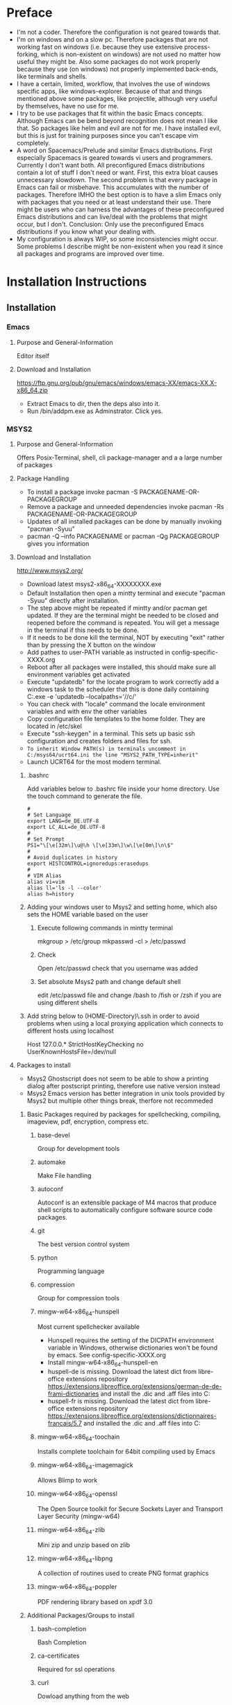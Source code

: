 * Preface
- I'm not a coder. Therefore the configuration is not geared towards that.
- I'm on windows and on a slow pc. Therefore packages that are not working fast on windows (i.e. because they use extensive process-forking, which is non-existent on windows) are not used no matter how useful they might be. Also some packages do not work properly because they use (on windows) not properly implemented back-ends, like terminals and shells.
- I have a certain, limited, workflow, that involves the use of windows specific apps, like windows-explorer. Because of that and things mentioned above some packages, like projectile, although very useful by themselves, have no use for me.
- I try to be use packages that fit within the basic Emacs concepts. Although Emacs can be bend beyond recognition does not mean I like that. So packages like helm and evil are not for me. I have installed evil, but this is just for training purposes since you can't escape vim completely.
- A word on Spacemacs/Prelude and similar Emacs distributions. First especially Spacemacs is geared towards vi users and programmers. Currently I don't want both. All preconfigured Emacs distributions contain a lot of stuff I don't need or want. First, this extra bloat causes unnecessary slowdown. The second problem is that every package in Emacs can fail or misbehave. This accumulates with the number of packages. Therefore IMHO the best option is to have a slim Emacs only with packages that you need or at least understand their use. There might be users who can harness the advantages of these preconfigured Emacs distributions and can live/deal with the problems that might occur, but I don't. Conclusion: Only use the preconfigured Emacs distributions if you know what your dealing with.
- My configuration is always WIP, so some inconsistencies might occur. Some problems I describe might be non-existent when you read it since all packages and programs are improved over time.
* Installation Instructions
** Installation
*** Emacs
**** Purpose and General-Information
Editor itself
**** Download and Installation
https://ftp.gnu.org/pub/gnu/emacs/windows/emacs-XX/emacs-XX.X-x86_64.zip
- Extract Emacs to dir, then the deps also into it.
- Run /bin/addpm.exe as Adminstrator. Click yes.
*** MSYS2
**** Purpose and General-Information
Offers Posix-Terminal, shell, cli package-manager and a a large number of packages
**** Package Handling
- To install a package invoke pacman -S PACKAGENAME-OR-PACKAGEGROUP
- Remove a package and unneeded dependencies invoke pacman -Rs PACKAGENAME-OR-PACKAGEGROUP
- Updates of all installed packages can be done by manually invoking "pacman -Syuu"
- pacman -Q --info PACKAGENAME or pacman -Qg PACKAGEGROUP gives you information
**** Download and Installation
http://www.msys2.org/
- Download latest msys2-x86_64-XXXXXXXX.exe
- Default Installation then open a mintty terminal and execute "pacman -Syuu" directly after installation.
- The step above might be repeated if mintty and/or pacman get updated. If they are the terminal might be needed to be closed and reopened before the command is repeated. You will get a message in the terminal if this needs to be done.
- If it needs to be done kill the terminal, NOT by executing "exit" rather than by pressing the X button on the window
- Add pathes to user-PATH variable as instructed in config-specific-XXXX.org
- Reboot after all packages were installed, this should make sure all environment variables get activated
- Execute "updatedb" for the locate program to work correctly add a windows task to the scheduler that this is done daily containing C:\msys2\bin\mintty.exe -e 'updatedb --localpaths='//c/'
- You can check with "locale" command the locale environment variables and with env the other variables
- Copy configuration file templates to the home folder. They are located in /etc/skel
- Execute "ssh-keygen" in a terminal. This sets up basic ssh configuration and creates folders and files for ssh.
- ~To inherit Window PATH(s) in terminals uncomment in C:/msys64/ucrt64.ini the line "MSYS2_PATH_TYPE=inherit"~
- Launch UCRT64 for the most modern terminal.
***** .bashrc
Add variables below to .bashrc file inside your home directory. Use the touch command to generate the file.
#+BEGIN_SRC shell
  #
  # Set Language
  export LANG=de_DE.UTF-8
  export LC_ALL=de_DE.UTF-8
  #
  # Set Prompt
  PS1="\[\e[32m\]\u@\h \[\e[33m\]\w\[\e[0m\]\n\$"
  #
  # Avoid duplicates in history
  export HISTCONTROL=ignoredups:erasedups
  #
  # VIM Alias
  alias vi=vim
  alias ll='ls -l --color'
  alias h=history
#+END_SRC
***** Adding your windows user to Msys2 and setting home, which also sets the HOME variable based on the user
****** Execute following commands in mintty terminal
mkgroup > /etc/group
mkpasswd -cl > /etc/passwd
****** Check
Open /etc/passwd check that you username was added
****** Set absolute Msys2 path and change default shell
edit /etc/passwd file and change /bash to /fish or /zsh if you are using different shells
***** Add string below to (HOME-Directory)\.ssh\config in order to avoid problems when using a local proxying application which connects to different hosts using localhost
Host 127.0.0.*
   StrictHostKeyChecking no
   UserKnownHostsFile=/dev/null
**** Packages to install
- Msys2 Ghostscript does not seem to be able to show a printing dialog after postscript printing, therefore use native version instead
- Msys2 Emacs version has better integration in unix tools provided by Msys2 but multiple other things break, therfore not recommeded
***** Basic Packages required by packages for spellchecking, compiling, imageview, pdf, encryption, compress etc.
****** base-devel
Group for development tools
****** automake
Make File handling
****** autoconf
Autoconf is an extensible package of M4 macros that produce shell scripts to automatically configure software source code packages.
****** git
The best version control system
****** python
Programming language
****** compression
Group for compression tools
****** mingw-w64-x86_64-hunspell
Most current spellchecker available
- Hunspell requires the setting of the DICPATH environment variable in Windows, otherwise dictionaries won't be found by emacs. See config-specific-XXXX.org
- Install mingw-w64-x86_64-hunspell-en
- huspell-de is missing. Download the latest dict from libre-office extensions repository https://extensions.libreoffice.org/extensions/german-de-de-frami-dictionaries and install the .dic and .aff files into C:\msys64\mingw64\share\myspell\dicts
- huspell-fr is missing. Download the latest dict from libre-office extensions repository https://extensions.libreoffice.org/extensions/dictionnaires-francais/5.7 and installed the .dic and .aff files into C:\msys64\mingw64\share\myspell\dicts
****** mingw-w64-x86_64-toochain
Installs complete toolchain for 64bit compiling used by Emacs
****** mingw-w64-x86_64-imagemagick
Allows Blimp to work
****** mingw-w64-x86_64-openssl
The Open Source toolkit for Secure Sockets Layer and Transport Layer Security (mingw-w64)
****** mingw-w64-x86_64-zlib
Mini zip and unzip based on zlib 
****** mingw-w64-x86_64-libpng
A collection of routines used to create PNG format graphics
****** mingw-w64-x86_64-poppler
PDF rendering library based on xpdf 3.0
***** Additional Packages/Groups to install
****** bash-completion
Bash Completion
****** ca-certificates
Required for ssl operations
****** curl
Dowload anything from the web
****** fish
Oh-my-fish
https://github.com/oh-my-fish/oh-my-fish
Download Oh-my-fish via curl using the script below
curl -L https://get.oh-my.fish | fish
Edit /etc/fish/fish.conf in the same way as .bashrc mentioned above
****** fzy
Fuzzy searching
****** gnu-netcat
nc command to test connections
****** info
Utilities to work with and produce manuals, ASCII text, and on-line documentation from a single source file
****** iperf3
Check network performance
****** less
A terminal based program for viewing text files
****** mingw-w64-x86_64-gnuplot
Ability to create graphs from data as file or directly to display.
****** mingw-w64-x86_64-graphviz
Required for org-mind-map and dot language code
****** net-utils
Group that contains tools like openssh, rsync and mutt
****** pwgen
Password generator
****** tree
A directory listing program displaying a depth indented list of files
****** mingw-w64-x86_64-tree-sitter
Treesitter Syntax Highlighting for different languages
****** mingw-w64-x86_64-emacs-pdf-tools-server
PDF-Tools-Server, a compilation from source is not necessecary anymore
****** tzcode
Sources for time zone and daylight saving time data
****** util-linux
Collection of basic system utilities
****** whois
Whois Client
****** winpty
Fixes PTY
***** Optional
****** mingw-w64-x86_64-go
Go Programming Language
****** mingw-w64-x86_64-tidy
Cleanup html code
****** mingw-w64-x86_64-luarocks
Lua interpreter and luarocks package manager
****** mingw-w64-x86_64-lua-lpeg
Pattern-matching library for Lua required for digestif
****** Python pip
Python package installer
******* List installed packaes
pip list
******* Install/Uninstall a package
pip install PACKAGENAME
pip uninstall PACKAGENAME
******* List outdated packages
pip list --outdated
******* Upgrade packages
pip install --upgrade PACKAGENAME
******* Recommended Packages
- td-watson (call using "watson" command)
- python-language-server
- jedi
- pylint
- pyflake
****** rebase
Contains rebase, rebaseall, peflags, and peflagsall
****** sys-utils
Contains System-Tools like heimdal for Kerberos and Wherever Change Directory
****** tmux
Terminal Multiplexing
******* Start mintty using this command
C:\msys64\usr\bin\mintty.exe -e '%HOME%\start-tmux.sh' -
******* start-tmux.sh
#!/bin/fish
tmux
******* .tmux.conf (Save file in Unix-Format, otherwise CRLF might not be interpreted correcty)
#+BEGIN_SRC shell
# Window-Switching without prefix
bind-key -n S-Left previous-window
bind-key -n S-Right next-window

# Pane-Switching without prefix
bind -n M-Left select-pane -L
bind -n M-Right select-pane -R
bind -n M-Up select-pane -U
bind -n M-Down select-pane -D

# Activate mouse (Causes font resize using C+mouse-wheel to stop working, CS+mouse-wheel still works)
set -g mouse on

# Show information in title-bar
set -g set-titles on

# Set Terminal to use 256 colors
set -g default-terminal "screen-256color"

# Statusbar/window configuration
set -g status-interval 1
set -g status-fg white
set -g status-bg colour240
set -g status-justify centre
set -g status-left '#[fg=green][#[fg=red]#S#[fg=green]]#[default]'
set -g status-right '#[fg=green][#[fg=colour214]%d.%m.%y %H:%M:%S#[fg=green]]#[default]'
setw -g window-status-current-format '#[fg=green](#[fg=yellow]#I.#P#F#W#[fg=green])#[default]'
setw -g window-status-format '#I#F#W'

# Install TPM using git clone https://github.com/tmux-plugins/tpm ~/.tmux/plugins/tpm

# List of plugins
set -g @plugin 'tmux-plugins/tpm'
set -g @plugin 'tmux-plugins/tmux-sensible'

# Install cygutils-extra for tmux-yank
set -g @plugin 'tmux-plugins/tmux-yank'

# Initialize TMUX plugin manager (keep this line at the very bottom of tmux.conf)
run -b '~/.tmux/plugins/tpm/tpm
#+END_SRC
****** vim
- Test vim commands locally if needed
- Vim needs to be called by executing "vim" not "vi" if no alias is defined
****** zsh
Oh-my-zsh
https://github.com/ohmyzsh/ohmyzsh
Download Oh-my-zsh via curl using the script below
#+BEGIN_SRC bash
sh -c "$(curl -fsSL https://raw.githubusercontent.com/ohmyzsh/ohmyzsh/master/tools/install.sh)"
#+END_SRC
**** GPG
Generate Key using "gpg --gen-key" command.
*** Misc Support Tools
**** Dig
***** Purpose and General-Information
Modern DNS-Query Tool
***** Download and Installation
https://downloads.isc.org/isc/bind9/9.15.7/BIND9.15.7.x64.zip
**** Ditaa
***** Purpose and General-Information
Diagramm Creator from Text
***** Download and Installation
https://github.com/stathissideris/ditaa
- Download and unzip latest version to a folder
- Set Path in specific.org
- This app requires JRE installed
**** Fakecygpty
***** Purpose and General-Information
Fixes shell problems in emacs when shell is based on MSYS2 mintty
***** Download and Installation
https://github.com/d5884/fakecygpty
- Compile using the command autoreconf -ivf && ./configure && make install
- copy fakecygpty.el into ~/.emacs.d/myscripts/
- evaluate (fakecygpty-activate) via use-package
**** Ghostscript
***** Purpose and General-Information
- Postscript suite required to enable postscipt processing for printing produced by emacs and it's packages.
- Can produce pdfs from postscript
***** Download and Installation
- https://github.com/ArtifexSoftware/ghostpdl-downloads/releases/
- Download gsXXXw64.exe
- Install in C:/Program Files/gs/ not C:/Program Files/gs/gsXX.XX/ This avoids reconfiguration after update
**** Miktex
***** Purpose and General-Information
Tex-Environment required in order to process latex produced by org mode and other packages.
***** Download and Installation
http://miktex.org/download
- Download basic-miktex-X.X.XXXX-x64.exe
- Select "Install missing packages on the fly" during installation
- Export an org file once as pdf in order to download the additional needed files  C-c C-e l o
**** Notpad++
***** Purpose and General-Information
This might look strange, but in case of an emergency, i.e. Emacs is not starting up, this editor might save the day.
***** Download and Installation
https://notepad-plus-plus.org/
**** Pandoc
***** Purpose and General-Information
Powerful Document Converter
***** Download and Installation
https://github.com/jgm/pandoc/releases/
- Download and install pandoc-X.XX.X-windows.msi
**** Reveal.js
***** Purpose and General-Information
For visually pleasant presentation export
***** Download and installation
https://github.com/hakimel/reveal.js/releases
- Extract Source to folder named "reveal.js" Put the "reveal.js" folder in the same folder as the presentation.org
- Execute M-x org-reveal-export-to-html to export to html, open manually in Browser
**** Ripgrep
***** Purpose and General-Information
Fast search through files
***** Download and Installation
https://github.com/BurntSushi/ripgrep/releases
- Download and unzip latest version to a folder
- Add folder path to PATH variable
**** Sharp-Keys
***** Purpose and General-Information
This app should be used to remap buttons on the OS-Level. Configuations depends on the keyboard used. I recommend:
- Capslock to Apps (Menu-Key)
***** Download and Installation
https://github.com/randyrants/sharpkeys
**** Source-Code-Pro-Font
***** Purpose and General-Information
Better readable default font
***** Download and installation !Check if otf-cff2 is now supported!
https://github.com/adobe-fonts/source-code-pro/releases/
- Download latest ttf Version of the font, otf-cff2 version currently does not work on Windows
- Extract and install in C:\Windows\Fonts
**** WinCompose
***** Purpose and General-Information
This app uses AltGr as a compose key. The compose key allows access to various symbols using a key combination.
***** Download and installation
https://github.com/samhocevar/wincompose
** Windows Registration
Save as .reg files and execute once
*** General
**** Register-Emacs-Client.reg
Windows Registry Editor Version 5.00

[HKEY_CLASSES_ROOT\*\shell\openWithEmacs]
@="&Edit with Emacs"
"icon"=%EMACS%\\bin\\Emacsclientw.exe"

[HKEY_CLASSES_ROOT\*\shell\openWithEmacs\command]
@="\"%EMACS%\\bin\\emacsclientw.exe\" -a \"\" -n \"%L\""
**** Register-Emacs-file-type.reg
Windows Registry Editor Version 5.00

[HKEY_CLASSES_ROOT\EmacsFile]
@="EmacsFile"

[HKEY_CLASSES_ROOT\EmacsFile\DefaultIcon]
@="%EMACS%\\bin\\emacsclientw.exe,0"

[HKEY_CLASSES_ROOT\EmacsFile\shell\open]
@="Open in Emacs"

[HKEY_CLASSES_ROOT\EmacsFile\shell\open\command]
@="\"%EMACS%\\bin\\emacsclientw.exe\" -a \"\" -n \"%L\""
**** Register-extensions-to-emacs.reg
Windows Registry Editor Version 5.00

[HKEY_CLASSES_ROOT\.el]
@="EmacsFile"
"Content Type"="text/plain"
"PerceivedType"="text"

[HKEY_CLASSES_ROOT\.org]
@="EmacsFile"
"Content Type"="text/plain"
"PerceivedType"="text"

[HKEY_CLASSES_ROOT\.properties]
@="EmacsFile"
"Content Type"="text/plain"
"PerceivedType"="text"

[HKEY_CLASSES_ROOT\.diff]
@="EmacsFile"
"Content Type"="text/plain"
"PerceivedType"="text"

[HKEY_CLASSES_ROOT\.cfg]
@="EmacsFile"
"Content Type"="text/plain"
"PerceivedType"="text"

[HKEY_CLASSES_ROOT\.cpp]
@="EmacsFile"
"Content Type"="text/plain"
"PerceivedType"="text"

[HKEY_CLASSES_ROOT\.css]
@="EmacsFile"
"Content Type"="text/plain"
"PerceivedType"="text"

[HKEY_CLASSES_ROOT\.conf]
@="EmacsFile"
"Content Type"="text/plain"
"PerceivedType"="text"

[HKEY_CLASSES_ROOT\.log]
@="EmacsFile"
"Content Type"="text/plain"
"PerceivedType"="text"

[HKEY_CLASSES_ROOT\.sh]
@="EmacsFile"
"Content Type"="text/plain"
"PerceivedType"="text"

[HKEY_CLASSES_ROOT\.ses]
@="EmacsFile"
"Content Type"="text/plain"
"PerceivedType"="text"

[HKEY_CLASSES_ROOT\.txt]
@="EmacsFile"
"Content Type"="text/plain"
"PerceivedType"="text"

[HKEY_CLASSES_ROOT\.md]
@="EmacsFile"
"Content Type"="text/plain"
"PerceivedType"="text"

[HKEY_CLASSES_ROOT\.sgm]
@="EmacsFile"
"Content Type"="text/plain"
"PerceivedType"="text"

[HKEY_CLASSES_ROOT\.key]
@="EmacsFile"
"Content Type"="text/plain"
"PerceivedType"="text"

[HKEY_CLASSES_ROOT\.pem]
@="EmacsFile"
"Content Type"="text/plain"
"PerceivedType"="text"

[HKEY_CLASSES_ROOT\.csr]
@="EmacsFile"
"Content Type"="text/plain"
"PerceivedType"="text"

[HKEY_CLASSES_ROOT\.req]
@="EmacsFile"
"Content Type"="text/plain"
"PerceivedType"="text"

[HKEY_CLASSES_ROOT\.data]
@="EmacsFile"
"Content Type"="text/plain"
"PerceivedType"="text"
*** Outlook
***** Register-the-Outlook-URL-Handler.reg
Windows Registry Editor Version 5.00

[HKEY_CLASSES_ROOT\outlook]
@="URL:Outlook Folders"
"URL Protocol"=""

[HKEY_CLASSES_ROOT\outlook\DefaultIcon]
@="%OUTLOOK4E%\\OUTLOOK.EXE"

[HKEY_CLASSES_ROOT\outlook\shell]

[HKEY_CLASSES_ROOT\outlook\shell\open]

[HKEY_CLASSES_ROOT\outlook\shell\open\command]
@="\"%OUTLOOK4E%\\OUTLOOK.EXE\" /select \"%1\""
***** Org Protocol
Windows Registry Editor Version 5.00

[HKEY_CLASSES_ROOT\org-protocol]
@="URL:Org Protocol"
"URL Protocol"=""
[HKEY_CLASSES_ROOT\org-protocol\shell]
[HKEY_CLASSES_ROOT\org-protocol\shell\open]
[HKEY_CLASSES_ROOT\org-protocol\shell\open\command]
@="\""%EMACS%\\bin\\emacsclientw.exe\" \"%1\""
***** Use-Google-Maps-in-Outlook-Contacts.reg
Windows Registry Editor Version 5.00

[HKEY_CURRENT_USER\Software\Microsoft\Office\16.0\Outlook\Options\General]
"MapScriptURL"="http://maps.google.com/?q=<0s>, <1s>, <2s>, <3s>, <4s>"
*** Fix-RDP-Cursorblink
Windows Registry Editor Version 5.00

[HKEY_LOCAL_MACHINE\SYSTEM\CurrentControlSet\Control\Terminal Server]
"CursorBlinkEnable"=dword:00000001
** Windows Shortcuts
*** Client - not waiting for server, opening frame and starting as daemon if not yet done
emacsclientw.exe -n -c -a ""
*** Full Application in Debugging Mode
runemacs.exe -debug-init
*** Client - not waiting for server, opening frame and starting as daemon if not yet done, switching to temp buffer and adding a dated entry
emacsclientw.exe -n -c -a ""  -e "(my-timestamper-for-temp)" -F "((fullscreen . maximized))"
** Emacs-Dot-Files
*** init.el (Main-Loader)
- Contains only the necessecary information to load files below.
- Place in ~\.emacs.d\
*** custom.el (Emacs custom-system writes here)
- Must contains only installed package information. Custom Parameters set by use-package get sometimes written here, but can be deleted (except the package information)
- Place in ~\.emacs.d\
*** config-general.org
- Main configuration-file from which config-general.el is generated automatically by org-babel and then loaded by init.el
- Put config-general.org file in ~\org\ (Create neccessary folders)
*** config-specific-XXXX.org
- Additional configuration file from which config-specific-XXXX.el is generated automatically by org-babel and then loaded by init.el
- Put specific.org file also in ~\org\
- Edit to your needs, since it contains installations-specific configuration parts
** Other Instructions
*** Disable Virtual Desktop Switch Animation
Open %windir%\system32\SystemPropertiesPerformance.exe and disable "Animate windows when mini...", this also disables the Switch virtual Desktop animation
*** Input Keycords containing AltGR
To input keycords combinations first press AltGR then RIGHT-Control (and or Alt), then the letter. Some combinations will not work even when done so.
*** Modifier
The Apps key gives you a full modifier, meaning it won't repeat itself when pressed. It works like control/shift/alt. Same goes with LWindows or RWindows. Be aware that some combinations can't be registered by Emacs, they are permanently bound to the Windows OS, like Windows+L, which locks the PC.
*** Seemingly corrupted org files
If org files look that is something missing, mostly after loading, just fold and unfold at top level
*** Desktop not loading
If desktop is not loaded check ~/.emacs.d/ for .emacs.desktop.lock file and delete it (when emacs is not running)
*** Ownership of home directory
Be sure your user is direct owner of the home directory and all subfiles/subdirectories. Otherwise the client may not start.
** Known issues/broken stuff
*** Terminals 
- Mostly broken, the implementation of terminals in emacs is geared towards a POSIX system and not towards windows. Don't waste your time. A reimplementation is not in sight.
- Workaround: Use standard putty or kitty, for file transfer use win-scp
*** Shells
- Shell in Emacs is not a 1-to-1 output of the mintty. Remote access started via shell is broken, requires fakecygpty to fix it and still has problems sending interrupt signals like C-c
- Workaround: Start a mintty directly from windows
- Powershell can not be used as an emacs shell, see powershell package description
** Basic Git Configuration for Github
Open Mintty, then enter commands beleow after filing in your personal details
#+BEGIN_SRC bash
git config --global user.email "myusername@myemailprovider.com"
git config --global user.name "My Name"
git config credential.https://github.com.username githubusername
git config --global credential.helper store
git remote add origin https://github.com/githubusername/yourrepositoryname.git
git push -u origin master
Password for 'https://githubusername@github.com':XXXXXXXXXXXX
git remote -v
#+END_SRC

** Packages currently installed
*** $pacman -Qe
asciidoc 10.2.0-3
autoconf-wrapper 20221207-1
autoconf2.13 2.13-5
autogen 5.18.16-4
automake-wrapper 20221207-1
automake1.10 1.10.3-5
automake1.11 1.11.6-6
automake1.12 1.12.6-6
automake1.13 1.13.4-7
automake1.14 1.14.1-6
automake1.15 1.15.1-4
automake1.6 1.6.3-4
automake1.7 1.7.9-4
automake1.8 1.8.5-5
automake1.9 1.9.6-4
base 2022.06-1
bash 5.2.009-1
bash-completion 2.11-3
binutils 2.40-1
bison 3.8.2-4
bsdcpio 3.6.2-3
bsdtar 3.6.2-3
btyacc 20221106-1
bzip2 1.0.8-4
clang-svn 60106.1d5b05f-1
cmake 3.25.1-1
cocom 0.996-3
coreutils 8.32-5
curl 7.88.1-1
cyrus-sasl 2.1.28-2
diffstat 1.65-1
diffutils 3.8-4
dos2unix 7.4.4-1
dtc 1.6.1-3
elinks-git 0.13.4008.f86be659-10
file 5.44-5
filesystem 2023.02.07-1
findutils 4.9.0-3
fish 3.6.0-1
flex 2.6.4-3
fzy 1.0-1
gawk 5.2.1-2
gcc 11.3.0-3
gcc-fortran 11.3.0-3
gcc-libs 11.3.0-3
gdb 11.1-6
getent 2.18.90-4
gettext-devel 0.21-2
git 2.39.2-1
gnu-netcat 0.7.1-2
gperf 3.1-5
grep 1~3.0-6
groff 1.22.4-4
gzip 1.12-2
heimdal 7.8.0-3
help2man 1.49.2-1
inetutils 1.9.4-5
info 7.0.2-1
intltool 0.51.0-3
iperf3 3.12-2
less 629-1
lftp 4.9.2-4
libargp 20110921-4
libtool 2.4.7-3
libunrar 6.2.2-1
libunrar-devel 6.2.2-1
lndir 1.0.4-1
lzop 1.04-1
make 4.4-1
man-db 2.10.2-3
mingw-w64-i686-tree-sitter 0.20.7-1
mingw-w64-x86_64-binutils 2.40-2
mingw-w64-x86_64-crt-git 10.0.0.r228.g40134887f-1
mingw-w64-x86_64-ffmpeg 5.1.2-2
mingw-w64-x86_64-gcc 12.2.0-10
mingw-w64-x86_64-gcc-fortran 12.2.0-10
mingw-w64-x86_64-gcc-libgfortran 12.2.0-10
mingw-w64-x86_64-gdb 13.1-3
mingw-w64-x86_64-gnuplot 5.4.6-1
mingw-w64-x86_64-go 1.20-1
mingw-w64-x86_64-graphviz 2.44.1-12
mingw-w64-x86_64-headers-git 10.0.0.r228.g40134887f-1
mingw-w64-x86_64-hunspell 1.7.2-1
mingw-w64-x86_64-hunspell-en 2020.12.07-1
mingw-w64-x86_64-imagemagick 7.1.0.62-1
mingw-w64-x86_64-libgccjit 12.2.0-10
mingw-w64-x86_64-libmangle-git 10.0.0.r228.g40134887f-1
mingw-w64-x86_64-libpng 1.6.39-1
mingw-w64-x86_64-lua-lpeg 1.0.2-2
mingw-w64-x86_64-lua-luarocks 3.9.0-1
mingw-w64-x86_64-make 4.4-2
mingw-w64-x86_64-pkgconf 1~1.8.0-2
mingw-w64-x86_64-poppler 23.02.0-1
mingw-w64-x86_64-tidy 5.8.0-1
mingw-w64-x86_64-tools-git 10.0.0.r228.g40134887f-1
mingw-w64-x86_64-winpthreads-git 10.0.0.r228.g40134887f-1
mingw-w64-x86_64-winstorecompat-git 10.0.0.r228.g40134887f-1
mintty 1~3.6.3-1
mosh 1.4.0-4
msys2-keyring 1~20221024-1
msys2-launcher 1.5-1
msys2-runtime 3.4.6-1
msys2-runtime-devel 3.4.6-1
msys2-w32api-headers 10.0.0.r16.g49a56d453-1
msys2-w32api-runtime 10.0.0.r16.g49a56d453-1
mutt 2.2.9-1
ncurses 6.4-1
nettle 3.8.1-1
openssh 9.2p1-1
p7zip 17.04-1
pacman 6.0.1-32
pacman-mirrors 20221016-1
pactoys r55.8860e1f-1
patch 2.7.6-2
patchutils 0.4.2-3
pax 20201030-2
pcre2 10.42-1
perl 5.36.0-1
perl-JSON 4.05-1
pkgconf 1.9.4-1
pkgfile 21-2
procps-ng 3.3.17-1
psmisc 23.4-1
pwgen 2.08-1
python 3.11.2-1
python-pip 23.0-2
quilt 0.66-3
rcs 5.10.1-2
rebase 4.5.0-2
reflex 20221012-1
rsync 3.2.7-2
ruby 3.1.3-2
scons 3.1.2-9
screenfetch 3.9.1-1
sed 4.9-1
sshpass 1.10-1
swig 4.0.2-3
tar 1.34-3
task 2.6.2-1
texinfo 7.0.2-1
texinfo-tex 7.0.2-1
tftp-hpa 5.2-4
time 1.9-3
tmux 3.3.a-1
tree 2.0.4-1
ttyrec 1.0.8-2
tzcode 2022g-1
unrar 6.2.2-1
unzip 6.0-2
util-linux 2.35.2-3
w3m 0.5.3+20220429-2
wcd 6.0.4-3
which 2.21-4
whois 5.5.14-1
winpty 0.4.3-1
xmlto 0.0.28-4
zip 3.0-3
zsh 5.9-2
zsh-doc 5.9-2
* Examples
** Latex
#+begin_src latex :file fsa.pdf :packages '(("" "tikz")) :border 1em
  % Define block styles
  \usetikzlibrary{shapes,arrows}
  \tikzstyle{astate} = [circle, draw, text centered, font=\footnotesize, fill=blue!25]
  \tikzstyle{rstate} = [circle, draw, text centered, font=\footnotesize, fill=red!25]

  \begin{tikzpicture}[->,>=stealth', shorten >=1pt, auto, node distance=2.8cm, semithick]
    \node [astate] (1) at (0,0) {1};
    \node [astate] (2) at (1,0) {2};
    \node [rstate] (3) at (2,0) {3};
    \path (1) edge [bend left] node {b} (2)
          (2) edge node {b} (3)
          (2) edge [bend left] node {a} (1)
          (3) edge [loop above] node {(a, b)} (3);
  \end{tikzpicture}
#+end_src
** Latex-Letter Export: (C-c C-e l o)
# #+title: Comment out, or do not use
#+date: Wednesday

#+options: toc:nil

#+latex_header: \usepackage[osf]{Baskervaldx}

#+latex_class: letter

#+latex_header: \signature{Lucy}
#+latex_header: \address{17, Chatham Street}

#+latex: \begin{letter}{[s.l.]}
#+latex: \opening{My dearest Mina,---}

I must say you tax me very unfairly with being a bad correspondent.
I wrote to you /twice/ since we parted, and your last letter was only your /second/.
Besides, I have nothing to tell you.  There is really nothing to interest you.
Town is very pleasant just now, and we go a good deal to picture-galleries
and for walks and rides in the park.  As to the tall, curly-haired man,
I suppose it was the one who was with me at the last Pop.  Some one has evidently
been telling tales.  That was Mr. Holmwood.  He often comes to see us, and he and
mamma get on very well together; they have so many things to talk about in common.
We met some time ago a man that would just /do for you/, if you were not already
engaged to Jonathan.  He is an excellent /parti/, being handsome, well off, and
of good birth.  He is a doctor and really clever.  Just fancy!
He is only nine-and-twenty, and he has an immense lunatic asylum all under his own care.

#+latex: \closing{Sincerely,}
#+latex: \ps{P.S.  I need not tell you this is a secret.  Good-night again.}
#+latex: \end{letter}
** Org-plot
#+PLOT: title:"example table" ind:1 type:2d with:lines
#+tblname: data-plot
| independent var | first dependent var | second dependent var |
|-----------------+---------------------+----------------------|
|             0.1 |               0.425 |                0.375 |
|             0.2 |              0.3125 |               0.3375 |
|             0.3 |          0.24999993 |           0.28333338 |
|             0.4 |               0.275 |              0.28125 |
|             0.5 |                0.26 |                 0.27 |
|             0.6 |          0.25833338 |           0.24999993 |
|             0.7 |          0.24642845 |           0.23928553 |
|             0.8 |             0.23125 |               0.2375 |
|             0.9 |          0.23333323 |            0.2333332 |
|               1 |              0.2225 |                 0.22 |
|             1.1 |          0.20909075 |           0.22272708 |
|             1.2 |          0.19999998 |           0.21458333 |
|             1.3 |          0.19615368 |           0.21730748 |
|             1.4 |          0.18571433 |           0.21071435 |
|             1.5 |          0.19000008 |            0.2150001 |
|             1.6 |           0.1828125 |            0.2046875 |
|             1.7 |          0.18088253 |            0.1985296 |
|             1.8 |          0.17916675 |           0.18888898 |
|             1.9 |          0.19342103 |           0.21315783 |
|               2 |                0.19 |              0.21625 |
|             2.1 |          0.18214268 |           0.20714265 |
|             2.2 |          0.17727275 |            0.2022727 |
|             2.3 |           0.1739131 |            0.1989131 |
|             2.4 |          0.16770833 |            0.1916667 |
|             2.5 |               0.164 |                0.188 |
|             2.6 |          0.15769238 |           0.18076923 |
|             2.7 |           0.1592591 |            0.1888887 |
|             2.8 |           0.1598214 |           0.18928565 |
|             2.9 |          0.15603453 |            0.1844828 |

#+begin_src gnuplot :var data=data-plot :exports both :file data-plot.svg
reset
set title "example table"
set xlabel "X"
set ylabel "Y"

plot data u 1:2 w l lw 1 title 'first dependent var', \
     data u 1:3 w l lw 1 title 'second dependent var'
#+end_src
** Graphviz
#+BEGIN_SRC dot :file dotsuccess.svg :cmdline -Kdot -Tsvg
digraph hierarchy {

		nodesep=1.0 // increases the separation between nodes
		
		node [color=Red,fontname=Courier,shape=box] //All nodes will this shape and colour
		edge [color=Blue, style=dashed] //All the lines look like this

		Headteacher->{Deputy1 Deputy2 BusinessManager}
		Deputy1->{Teacher1 Teacher2}
		BusinessManager->ITManager
		{rank=same;ITManager Teacher1 Teacher2}  // Put them on the same level
}
#+END_SRC
** Compile-example of pdf-tools-installation
#+BEGIN_SRC html
<!DOCTYPE html PUBLIC "-//W3C//DTD HTML 4.01//EN">
<!-- Created by htmlize-1.54 in css mode. -->
<html>
  <head>
    <title>*compilation*</title>
    <style type="text/css">
    <!--
      body {
        color: #ffffff;
        background-color: #000000;
      }
      .comint-highlight-input {
        /* comint-highlight-input */
        font-weight: bold;
      }
      .comint-highlight-prompt {
        /* comint-highlight-prompt */
        color: #b4fa70;
      }
      .comint-highlight-prompt {
        /* comint-highlight-prompt */
        color: #b4fa70;
      }
      .compilation-line-number {
        /* compilation-line-number */
        color: #b4fa70;
      }
      .function-name {
        /* font-lock-function-name-face */
        color: #fce94f;
      }

      a {
        color: inherit;
        background-color: inherit;
        font: inherit;
        text-decoration: inherit;
      }
      a:hover {
        text-decoration: underline;
      }
    -->
    </style>
  </head>
  <body>
    <pre>
J-*- mode: compilation; default-directory: "~/.emacs.d/elpa/pdf-tools-20180422.935/build/server/" -*-
Comint started at Tue Apr 24 03:41:34

c\:/\!Data/home/jlange/.emacs.d/elpa/pdf-tools-20180422.935/build/server/autobuild -i c\:/\!Software/Portable/Emacs/bin/
---------------------------
    Installing packages    
---------------------------
pacman -S --needed base-devel
                      mingw-w64-x86_64-libpng
                      mingw-w64-x86_64-poppler
                      mingw-w64-x86_64-toolchain
                      mingw-w64-x86_64-zlib
:: Es befinden sich 55 Mitglieder in Gruppe base-devel:
:: Repositorium msys

<span class="comint-highlight-prompt"><span class="comint-highlight-prompt">Geben Sie eine Auswahl ein (Voreinstellung=alle): </span></span>
<span class="function-name">Warnung</span>: asciidoc-8.6.9-4 ist aktuell -- &#220;berspringe
<span class="function-name">Warnung</span>: autoconf-2.69-3 ist aktuell -- &#220;berspringe
<span class="function-name">Warnung</span>: autoconf2.13-2.13-2 ist aktuell -- &#220;berspringe
<span class="function-name">Warnung</span>: autogen-5.18.12-2 ist aktuell -- &#220;berspringe
<span class="function-name">Warnung</span>: automake-wrapper-10-1 ist aktuell -- &#220;berspringe
<span class="function-name">Warnung</span>: automake1.10-1.10.3-3 ist aktuell -- &#220;berspringe
<span class="function-name">Warnung</span>: automake1.11-1.11.6-3 ist aktuell -- &#220;berspringe
<span class="function-name">Warnung</span>: automake1.12-1.12.6-3 ist aktuell -- &#220;berspringe
<span class="function-name">Warnung</span>: automake1.13-1.13.4-4 ist aktuell -- &#220;berspringe
<span class="function-name">Warnung</span>: automake1.14-1.14.1-3 ist aktuell -- &#220;berspringe
<span class="function-name">Warnung</span>: automake1.15-1.15.1-1 ist aktuell -- &#220;berspringe
<span class="function-name">Warnung</span>: automake1.6-1.6.3-2 ist aktuell -- &#220;berspringe
<span class="function-name">Warnung</span>: automake1.7-1.7.9-2 ist aktuell -- &#220;berspringe
<span class="function-name">Warnung</span>: automake1.8-1.8.5-3 ist aktuell -- &#220;berspringe
<span class="function-name">Warnung</span>: automake1.9-1.9.6-2 ist aktuell -- &#220;berspringe
<span class="function-name">Warnung</span>: bison-3.0.4-1 ist aktuell -- &#220;berspringe
<span class="function-name">Warnung</span>: diffstat-1.61-1 ist aktuell -- &#220;berspringe
<span class="function-name">Warnung</span>: diffutils-3.5-1 ist aktuell -- &#220;berspringe
<span class="function-name">Warnung</span>: dos2unix-7.4.0-1 ist aktuell -- &#220;berspringe
<span class="function-name">Warnung</span>: file-5.33-1 ist aktuell -- &#220;berspringe
<span class="function-name">Warnung</span>: flex-2.6.4-1 ist aktuell -- &#220;berspringe
<span class="function-name">Warnung</span>: gawk-4.2.0-1 ist aktuell -- &#220;berspringe
<span class="function-name">Warnung</span>: gdb-7.11.1-1 ist aktuell -- &#220;berspringe
<span class="function-name">Warnung</span>: gettext-0.19.8.1-1 ist aktuell -- &#220;berspringe
<span class="function-name">Warnung</span>: gettext-devel-0.19.8.1-1 ist aktuell -- &#220;berspringe
<span class="function-name">Warnung</span>: gperf-3.1-1 ist aktuell -- &#220;berspringe
<span class="function-name">Warnung</span>: grep-3.0-1 ist aktuell -- &#220;berspringe
<span class="function-name">Warnung</span>: groff-1.22.3-1 ist aktuell -- &#220;berspringe
<span class="function-name">Warnung</span>: help2man-1.47.5-1 ist aktuell -- &#220;berspringe
<span class="function-name">Warnung</span>: intltool-0.51.0-2 ist aktuell -- &#220;berspringe
<span class="function-name">Warnung</span>: lemon-3.8.7.0-1 ist aktuell -- &#220;berspringe
<span class="function-name">Warnung</span>: libtool-2.4.6-2 ist aktuell -- &#220;berspringe
<span class="function-name">Warnung</span>: libunrar-5.5.3-1 ist aktuell -- &#220;berspringe
<span class="function-name">Warnung</span>: libunrar-devel-5.5.3-1 ist aktuell -- &#220;berspringe
<span class="function-name">Warnung</span>: m4-1.4.18-1 ist aktuell -- &#220;berspringe
<span class="function-name">Warnung</span>: make-4.2.1-1 ist aktuell -- &#220;berspringe
<span class="function-name">Warnung</span>: man-db-2.7.6-3 ist aktuell -- &#220;berspringe
<span class="function-name">Warnung</span>: pacman-5.0.1-5 ist aktuell -- &#220;berspringe
<span class="function-name">Warnung</span>: pactoys-git-r2.07ca37f-1 ist aktuell -- &#220;berspringe
<span class="function-name">Warnung</span>: patch-2.7.6-1 ist aktuell -- &#220;berspringe
<span class="function-name">Warnung</span>: patchutils-0.3.4-1 ist aktuell -- &#220;berspringe
<span class="function-name">Warnung</span>: perl-5.24.4-1 ist aktuell -- &#220;berspringe
<span class="function-name">Warnung</span>: pkg-config-0.29.2-1 ist aktuell -- &#220;berspringe
<span class="function-name">Warnung</span>: pkgfile-17-1 ist aktuell -- &#220;berspringe
<span class="function-name">Warnung</span>: quilt-0.65-2 ist aktuell -- &#220;berspringe
<span class="function-name">Warnung</span>: rcs-5.9.4-2 ist aktuell -- &#220;berspringe
<span class="function-name">Warnung</span>: scons-2.5.1-1 ist aktuell -- &#220;berspringe
<span class="function-name">Warnung</span>: sed-4.4-2 ist aktuell -- &#220;berspringe
<span class="function-name">Warnung</span>: swig-3.0.12-1 ist aktuell -- &#220;berspringe
<span class="function-name">Warnung</span>: texinfo-6.3-1 ist aktuell -- &#220;berspringe
<span class="function-name">Warnung</span>: texinfo-tex-6.3-1 ist aktuell -- &#220;berspringe
<span class="function-name">Warnung</span>: ttyrec-1.0.8-1 ist aktuell -- &#220;berspringe
<span class="function-name">Warnung</span>: unrar-5.5.3-1 ist aktuell -- &#220;berspringe
<span class="function-name">Warnung</span>: wget-1.19.4-1 ist aktuell -- &#220;berspringe
<span class="function-name">Warnung</span>: xmlto-0.0.28-1 ist aktuell -- &#220;berspringe
   1) asciidoc  2) autoconf  3) autoconf2.13  4) autogen  5) automake-wrapper  6) automake1.10  7) automake1.11  8) automake1.12  9) automake1.13  10) automake1.14  11) automake1.15  12) automake1.6  13) automake1.7  14) automake1.8  15) automake1.9  16) bison  17) diffstat  18) diffutils  19) dos2unix  20) file  21) flex  22) gawk  23) gdb  24) gettext  25) gettext-devel  26) gperf  27) grep  28) groff  29) help2man  30) intltool  31) lemon  32) libtool  33) libunrar  34) libunrar-devel  35) m4  36) make  37) man-db  38) pacman  39) pactoys-git  40) patch  41) patchutils  42) perl  43) pkg-config  44) pkgfile  45) quilt  46) rcs  47) scons  48) sed  49) swig  50) texinfo  51) texinfo-tex  52) ttyrec  53) unrar  54) wget  55) xmlto
:: Es befinden sich 17 Mitglieder in Gruppe mingw-w64-x86_64-toolchain:
:: Repositorium mingw64

<span class="comint-highlight-prompt"><span class="comint-highlight-prompt">Geben Sie eine Auswahl ein (Voreinstellung=alle): </span></span>
<span class="function-name">Warnung</span>: mingw-w64-x86_64-binutils-2.30-2 ist aktuell -- &#220;berspringe
<span class="function-name">Warnung</span>: mingw-w64-x86_64-crt-git-6.0.0.5125.b491fac6-1 ist aktuell -- &#220;berspringe
<span class="function-name">Warnung</span>: mingw-w64-x86_64-gcc-7.3.0-1 ist aktuell -- &#220;berspringe
<span class="function-name">Warnung</span>: mingw-w64-x86_64-gcc-ada-7.3.0-1 ist aktuell -- &#220;berspringe
<span class="function-name">Warnung</span>: mingw-w64-x86_64-gcc-fortran-7.3.0-1 ist aktuell -- &#220;berspringe
<span class="function-name">Warnung</span>: mingw-w64-x86_64-gcc-libgfortran-7.3.0-1 ist aktuell -- &#220;berspringe
<span class="function-name">Warnung</span>: mingw-w64-x86_64-gcc-libs-7.3.0-1 ist aktuell -- &#220;berspringe
<span class="function-name">Warnung</span>: mingw-w64-x86_64-gcc-objc-7.3.0-1 ist aktuell -- &#220;berspringe
<span class="function-name">Warnung</span>: mingw-w64-x86_64-gdb-8.0.1-4 ist aktuell -- &#220;berspringe
<span class="function-name">Warnung</span>: mingw-w64-x86_64-headers-git-6.0.0.5125.b491fac6-1 ist aktuell -- &#220;berspringe
<span class="function-name">Warnung</span>: mingw-w64-x86_64-libmangle-git-6.0.0.5079.3b7a42fd-1 ist aktuell -- &#220;berspringe
<span class="function-name">Warnung</span>: mingw-w64-x86_64-libwinpthread-git-6.0.0.5098.2464b7e6-1 ist aktuell -- &#220;berspringe
<span class="function-name">Warnung</span>: mingw-w64-x86_64-make-4.2.1-2 ist aktuell -- &#220;berspringe
<span class="function-name">Warnung</span>: mingw-w64-x86_64-pkg-config-0.29.2-1 ist aktuell -- &#220;berspringe
<span class="function-name">Warnung</span>: mingw-w64-x86_64-tools-git-6.0.0.5111.3bc5ab74-1 ist aktuell -- &#220;berspringe
<span class="function-name">Warnung</span>: mingw-w64-x86_64-winpthreads-git-6.0.0.5098.2464b7e6-1 ist aktuell -- &#220;berspringe
<span class="function-name">Warnung</span>: mingw-w64-x86_64-winstorecompat-git-5.0.0.4760.d3089b5-1 ist aktuell -- &#220;berspringe
<span class="function-name">Warnung</span>: mingw-w64-x86_64-zlib-1.2.11-1 ist aktuell -- &#220;berspringe
   1) mingw-w64-x86_64-binutils  2) mingw-w64-x86_64-crt-git  3) mingw-w64-x86_64-gcc  4) mingw-w64-x86_64-gcc-ada  5) mingw-w64-x86_64-gcc-fortran  6) mingw-w64-x86_64-gcc-libgfortran  7) mingw-w64-x86_64-gcc-libs  8) mingw-w64-x86_64-gcc-objc  9) mingw-w64-x86_64-gdb  10) mingw-w64-x86_64-headers-git  11) mingw-w64-x86_64-libmangle-git  12) mingw-w64-x86_64-libwinpthread-git  13) mingw-w64-x86_64-make  14) mingw-w64-x86_64-pkg-config  15) mingw-w64-x86_64-tools-git  16) mingw-w64-x86_64-winpthreads-git  17) mingw-w64-x86_64-winstorecompat-git
L&#246;se Abh&#228;ngigkeiten auf...
Suche nach in Konflikt stehenden Paketen...
<span class="function-name">Warnung</span>: Abh&#228;ngigkeits-Zyklus entdeckt:
<span class="function-name">Warnung</span>: mingw-w64-x86_64-harfbuzz wird vor seiner Abh&#228;ngigkeit mingw-w64-x86_64-freetype installiert werden

Pakete (29) mingw-w64-x86_64-brotli-1.0.3-1  mingw-w64-x86_64-c-ares-1.13.0-4  mingw-w64-x86_64-cairo-1.15.12-1  mingw-w64-x86_64-curl-7.59.0-2  mingw-w64-x86_64-fontconfig-2.13.0-1  mingw-w64-x86_64-freetype-2.9-1  mingw-w64-x86_64-glib2-2.56.1-1  mingw-w64-x86_64-graphite2-1.3.11-1  mingw-w64-x86_64-harfbuzz-1.7.5-2  mingw-w64-x86_64-icu-61.1-1  mingw-w64-x86_64-jansson-2.10-1  mingw-w64-x86_64-lcms2-2.8-1  mingw-w64-x86_64-libidn2-2.0.4-1  mingw-w64-x86_64-libjpeg-turbo-1.5.3-1  mingw-w64-x86_64-libmetalink-0.1.3-3  mingw-w64-x86_64-libssh2-1.8.0-1  mingw-w64-x86_64-libtiff-4.0.9-1  mingw-w64-x86_64-libunistring-0.9.8-1  mingw-w64-x86_64-lzo2-2.10-1  mingw-w64-x86_64-nghttp2-1.31.0-1  mingw-w64-x86_64-nspr-4.19-1  mingw-w64-x86_64-nss-3.36.1-1  mingw-w64-x86_64-openjpeg2-2.3.0-1  mingw-w64-x86_64-pcre-8.42-1  mingw-w64-x86_64-pixman-0.34.0-3  mingw-w64-x86_64-poppler-data-0.4.8-1  mingw-w64-x86_64-wineditline-2.201-1  mingw-w64-x86_64-libpng-1.6.34-1  mingw-w64-x86_64-poppler-0.63.0-2

Gesamtgr&#246;&#223;e des Downloads:            35,08 MiB
Gesamtgr&#246;&#223;e der installierten Pakete:  212,04 MiB

<span class="comint-highlight-prompt"><span class="comint-highlight-prompt">:: Installation fortsetzen? [J/n] </span></span><span class="comint-highlight-input">J</span>
J
:: Empfange Pakete...
Lade mingw-w64-x86_64-libpng-1.6.34-1-any.pkg.tar.xz herunter...
Lade mingw-w64-x86_64-wineditline-2.201-1-any.pkg.tar.xz herunter...
Lade mingw-w64-x86_64-pcre-8.42-1-any.pkg.tar.xz herunter...
Lade mingw-w64-x86_64-glib2-2.56.1-1-any.pkg.tar.xz herunter...
Lade mingw-w64-x86_64-graphite2-1.3.11-1-any.pkg.tar.xz herunter...
Lade mingw-w64-x86_64-harfbuzz-1.7.5-2-any.pkg.tar.xz herunter...
Lade mingw-w64-x86_64-freetype-2.9-1-any.pkg.tar.xz herunter...
Lade mingw-w64-x86_64-fontconfig-2.13.0-1-any.pkg.tar.xz herunter...
Lade mingw-w64-x86_64-lzo2-2.10-1-any.pkg.tar.xz herunter...
Lade mingw-w64-x86_64-pixman-0.34.0-3-any.pkg.tar.xz herunter...
Lade mingw-w64-x86_64-cairo-1.15.12-1-any.pkg.tar.xz herunter...
Lade mingw-w64-x86_64-c-ares-1.13.0-4-any.pkg.tar.xz herunter...
Lade mingw-w64-x86_64-brotli-1.0.3-1-any.pkg.tar.xz herunter...
Lade mingw-w64-x86_64-libunistring-0.9.8-1-any.pkg.tar.xz herunter...
Lade mingw-w64-x86_64-libidn2-2.0.4-1-any.pkg.tar.xz herunter...
Lade mingw-w64-x86_64-libmetalink-0.1.3-3-any.pkg.tar.xz herunter...
Lade mingw-w64-x86_64-libssh2-1.8.0-1-any.pkg.tar.xz herunter...
Lade mingw-w64-x86_64-jansson-2.10-1-any.pkg.tar.xz herunter...
Lade mingw-w64-x86_64-nghttp2-1.31.0-1-any.pkg.tar.xz herunter...
Lade mingw-w64-x86_64-curl-7.59.0-2-any.pkg.tar.xz herunter...
Lade mingw-w64-x86_64-icu-61.1-1-any.pkg.tar.xz herunter...
Lade mingw-w64-x86_64-icu-61.1-1-any.pkg.tar.xz herunter...
Lade mingw-w64-x86_64-icu-61.1-1-any.pkg.tar.xz herunter...
Lade mingw-w64-x86_64-icu-61.1-1-any.pkg.tar.xz herunter...
Lade mingw-w64-x86_64-icu-61.1-1-any.pkg.tar.xz herunter...
Lade mingw-w64-x86_64-libjpeg-turbo-1.5.3-1-any.pkg.tar.xz herunter...
Lade mingw-w64-x86_64-libtiff-4.0.9-1-any.pkg.tar.xz herunter...
Lade mingw-w64-x86_64-lcms2-2.8-1-any.pkg.tar.xz herunter...
Lade mingw-w64-x86_64-nspr-4.19-1-any.pkg.tar.xz herunter...
Lade mingw-w64-x86_64-nss-3.36.1-1-any.pkg.tar.xz herunter...
Lade mingw-w64-x86_64-openjpeg2-2.3.0-1-any.pkg.tar.xz herunter...
Lade mingw-w64-x86_64-poppler-data-0.4.8-1-any.pkg.tar.xz herunter...
Lade mingw-w64-x86_64-poppler-0.63.0-2-any.pkg.tar.xz herunter...
Pr&#252;fe Schl&#252;sselring...
Pr&#252;fe Paketintegrit&#228;t...
Lade Paket-Dateien...
Pr&#252;fe auf Dateikonflikte...
&#220;berpr&#252;fe verf&#252;gbaren Festplattenspeicher...
:: Verarbeite Paket&#228;nderungen...
Installiere mingw-w64-x86_64-libpng...
Installiere mingw-w64-x86_64-wineditline...
Installiere mingw-w64-x86_64-pcre...
Installiere mingw-w64-x86_64-glib2...
Keine Schema-Dateien gefunden: Nichts wird getan.
Installiere mingw-w64-x86_64-graphite2...
Installiere mingw-w64-x86_64-harfbuzz...
Optionale Abh&#228;ngigkeiten f&#252;r mingw-w64-x86_64-harfbuzz
    mingw-w64-x86_64-icu: harfbuzz-icu support [ausstehend]
    mingw-w64-x86_64-cairo: hb-view program [ausstehend]
Installiere mingw-w64-x86_64-freetype...
Installiere mingw-w64-x86_64-fontconfig...

  Fontconfig configuration is done via /mingw64/etc/fonts/conf.avail and conf.d.
  Read /mingw64/etc/fonts/conf.d/README for more information.

updating font cache... done.
Installiere mingw-w64-x86_64-lzo2...
Installiere mingw-w64-x86_64-pixman...
Installiere mingw-w64-x86_64-cairo...
Optionale Abh&#228;ngigkeiten f&#252;r mingw-w64-x86_64-cairo
    mingw-w64-x86_64-glib2: libcairo-gobject [Installiert]
Installiere mingw-w64-x86_64-c-ares...
Installiere mingw-w64-x86_64-brotli...
Installiere mingw-w64-x86_64-libunistring...
Installiere mingw-w64-x86_64-libidn2...
Installiere mingw-w64-x86_64-libmetalink...
Installiere mingw-w64-x86_64-libssh2...
Installiere mingw-w64-x86_64-jansson...
Installiere mingw-w64-x86_64-nghttp2...
Installiere mingw-w64-x86_64-curl...
Installiere mingw-w64-x86_64-icu...
Installiere mingw-w64-x86_64-libjpeg-turbo...
Installiere mingw-w64-x86_64-libtiff...
Installiere mingw-w64-x86_64-lcms2...
Installiere mingw-w64-x86_64-nspr...
Installiere mingw-w64-x86_64-nss...
Installiere mingw-w64-x86_64-openjpeg2...
Installiere mingw-w64-x86_64-poppler-data...
Installiere mingw-w64-x86_64-poppler...
Optionale Abh&#228;ngigkeiten f&#252;r mingw-w64-x86_64-poppler
    mingw-w64-x86_64-glib2: libpoppler-glib [Installiert]
    mingw-w64-x86_64-qt5: libpoppler-qt5

---------------------------
 Configuring and compiling 
---------------------------
autoreconf -i
<span class="function-name">configure.ac</span>:15: installing './ar-lib'
<span class="function-name">configure.ac</span>:11: installing './compile'
<span class="function-name">configure.ac</span>:78: installing './config.guess'
<span class="function-name">configure.ac</span>:78: installing './config.sub'
<span class="function-name">configure.ac</span>:6: installing './install-sh'
<span class="function-name">configure.ac</span>:6: installing './missing'
<span class="function-name">Makefile.am</span>: installing './depcomp'
./configure -q --bindir=c:/!Software/Portable/Emacs/bin/ &amp;&amp; make -s

Is case-sensitive searching enabled ?     yes
Is modifying text annotations enabled ?   yes
Is modifying markup annotations enabled ? yes


---------------------------
       Installing          
---------------------------
make -s install
<span class="function-name">make</span>[<span class="compilation-line-number">1</span>]: Verzeichnis &#8222;/c/!Data/home/jlange/.emacs.d/elpa/pdf-tools-20180422.935/build/server&#8220; wird betreten
 /usr/bin/mkdir -p 'c:/!Software/Portable/Emacs/bin'
  /usr/bin/install -c epdfinfo.exe 'c:/!Software/Portable/Emacs/bin'
<span class="function-name">make</span>[<span class="compilation-line-number">1</span>]: F&#252;r das Ziel &#8222;install-data-am&#8220; ist nichts zu tun.
<span class="function-name">make</span>[<span class="compilation-line-number">1</span>]: Verzeichnis &#8222;/c/!Data/home/jlange/.emacs.d/elpa/pdf-tools-20180422.935/build/server&#8220; wird verlassen
<span class="function-name">cp</span>: regul&#228;re Datei 'c:/!Software/Portable/Emacs/bin/libwinpthread-1.dll' kann nicht angelegt werden: Device or resource busy
<span class="function-name">cp</span>: regul&#228;re Datei 'c:/!Software/Portable/Emacs/bin/libgcc_s_seh-1.dll' kann nicht angelegt werden: Device or resource busy
<span class="function-name">cp</span>: regul&#228;re Datei 'c:/!Software/Portable/Emacs/bin/libintl-8.dll' kann nicht angelegt werden: Device or resource busy
<span class="function-name">cp</span>: regul&#228;re Datei 'c:/!Software/Portable/Emacs/bin/libunistring-2.dll' kann nicht angelegt werden: Device or resource busy

===========================
   Build succeeded. :O)    
===========================

Comint finished at Tue Apr 24 04:06:01
</pre>
  </body>
</html>
#+END_SRC
** Batch file Convert .txt and .cfg Files to .org, Save as .bat and execute where needed
#+BEGIN_SRC shell
REM Uses foldername as top level and filenames as secondary level
for %%* in (.) do (echo * %%~nx* >> output.org)
for /r %%i in (*.txt) (*.cfg) do (
if not %%~nxi == output.org (
echo ** %%~nxi >> output.org
type "%%i" >> output.org
echo. >> output.org
)
)
#+END_SRC
